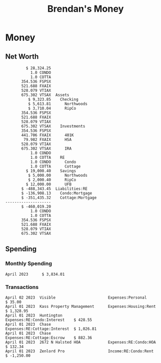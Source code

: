 #+TITLE: Brendan's Money
* Inputs                                                           :noexport:
** Transactions
#+name: transactions
#+begin_src ledger :eval never
  2023-04-01 * Kass Property Management
      Expenses:Housing:Rent                 $ 1,328.95
      Assets:Checking:Northwoods           $ -1,328.95

  2023-04-01 * Huntington
      Liabilities:RE:Condo:Mortgage           $ 229.07
      Expenses:RE:Condo:Interest              $ 428.55
      Assets:Checking:RipCo                  $ -657.62

  2023-04-01 * Chase
      Liabilities:RE:Cottage:Mortgage         $ 614.45
      Expenses:RE:Cottage:Interest          $ 1,026.81
      Expenses:RE:Cottage:Escrow              $ 882.36
      Assets:Checking:Northwoods           $ -2,523.62

  2023-04-01 * 2672 N Halsted HOA
      Expenses:RE:Condo:HOA                   $ 132.34
      Assets:Checking:RipCo                  $ -132.34

  2023-04-01 * Zenlord Pro
      Income:RE:Condo:Rent                 $ -1,250.00
      Assets:Checking:RipCo                 $ 1,250.00

  2023-04-02 * Visible
      Expenses:Personal                        $ 35.00
      Assets:Checking:Northwoods              $ -35.00
#+end_src
** Initial Balance
#+name: opening_balance
#+begin_src ledger :eval never
  2023-04-01 * Initial Balance
      Assets:Checking:Northwoods            $ 9,501.38
      Assets:Checking:RipCo                 $ 3,250.00
      Assets:Savings:Northwoods             $ 5,000.00
      Assets:Savings:RipCo                  $ 2,000.40
      Assets:Savings:UFB                   $ 12,000.00
      Assets:Investments:401K                  354.536 FSPSX
      Assets:Investments:401K                  441.706 FXAIX
      Assets:Investments:HSA                    79.982 FXAIX
      Assets:Investments:IRA                   528.079 VTIAX
      Assets:Investments:IRA                   675.302 VTSAX
      Assets:RE:Condo                              1.0 CONDO
      Assets:RE:Cottage                            1.0 COTTA
      Liabilities:RE:Condo:Mortgage      $ -137,137.20
      Liabilities:RE:Cottage:Mortgage    $ -352,049.77
      Equity:OpeningBalance
#+end_src
* Money
** Net Worth
#+begin_src ledger :noweb yes :cmdline bal ^Assets ^Liabilities --cleared :exports results
  <<opening_balance>>
  <<transactions>>
#+end_src
#+results:
#+begin_example
         $ 28,324.25
           1.0 CONDO
           1.0 COTTA
       354.536 FSPSX
       521.688 FXAIX
       528.079 VTIAX
       675.302 VTSAX  Assets
          $ 9,323.85    Checking
          $ 5,613.81      Northwoods
          $ 3,710.04      RipCo
       354.536 FSPSX
       521.688 FXAIX
       528.079 VTIAX
       675.302 VTSAX    Investments
       354.536 FSPSX
       441.706 FXAIX      401K
        79.982 FXAIX      HSA
       528.079 VTIAX
       675.302 VTSAX      IRA
           1.0 CONDO
           1.0 COTTA    RE
           1.0 CONDO      Condo
           1.0 COTTA      Cottage
         $ 19,000.40    Savings
          $ 5,000.00      Northwoods
          $ 2,000.40      RipCo
         $ 12,000.00      UFB
       $ -488,343.45  Liabilities:RE
       $ -136,908.13    Condo:Mortgage
       $ -351,435.32    Cottage:Mortgage
--------------------
       $ -460,019.20
           1.0 CONDO
           1.0 COTTA
       354.536 FSPSX
       521.688 FXAIX
       528.079 VTIAX
       675.302 VTSAX
#+end_example
** Spending
*** Monthly Spending
#+begin_src ledger :cmdline reg ^Expenses and not Taxes -MnA --sort date --format "%-15(format_date(date, '%B %Y')) %(amount)\n" :noweb yes :exports results
  <<opening_balance>>
  <<transactions>>
#+end_src
#+results:
: April 2023      $ 3,834.01
*** Transactions
#+begin_src ledger :cmdline reg ^Expenses ^Income --sort -date --format "%-15(format_date(date, '%B %d %Y'))%-30(payee)%-30(account)%(amount)\n" :noweb yes :exports results
  <<opening_balance>>
  <<transactions>>
#+end_src
#+results:
: April 02 2023  Visible                       Expenses:Personal             $ 35.00
: April 01 2023  Kass Property Management      Expenses:Housing:Rent         $ 1,328.95
: April 01 2023  Huntington                    Expenses:RE:Condo:Interest    $ 428.55
: April 01 2023  Chase                         Expenses:RE:Cottage:Interest  $ 1,026.81
: April 01 2023  Chase                         Expenses:RE:Cottage:Escrow    $ 882.36
: April 01 2023  2672 N Halsted HOA            Expenses:RE:Condo:HOA         $ 132.34
: April 01 2023  Zenlord Pro                   Income:RE:Condo:Rent          $ -1,250.00
